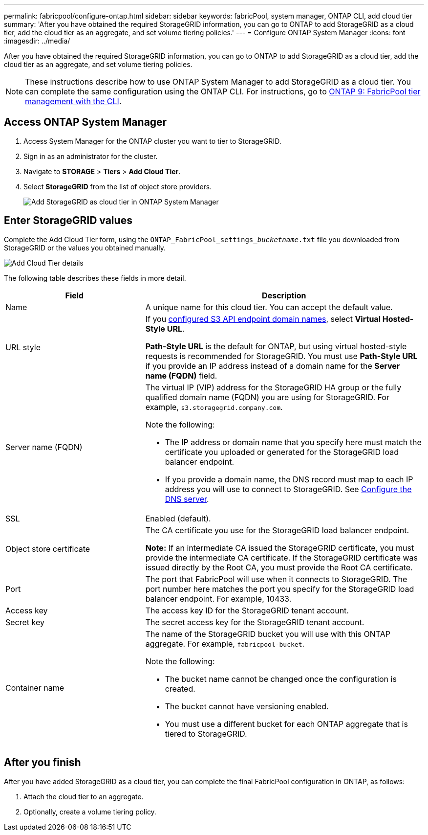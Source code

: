 ---
permalink: fabricpool/configure-ontap.html
sidebar: sidebar
keywords: fabricPool, system manager, ONTAP CLI, add cloud tier 
summary: 'After you have obtained the required StorageGRID information, you can go to ONTAP to add StorageGRID as a cloud tier, add the cloud tier as an aggregate, and set volume tiering policies.'
---
= Configure ONTAP System Manager
:icons: font
:imagesdir: ../media/

[.lead]
After you have obtained the required StorageGRID information, you can go to ONTAP to add StorageGRID as a cloud tier, add the cloud tier as an aggregate, and set volume tiering policies.

NOTE: These instructions describe how to use ONTAP System Manager to add StorageGRID as a cloud tier. You can complete the same configuration using the ONTAP CLI. For instructions, go to https://docs.netapp.com/us-en/ontap/fabricpool/index.html[ONTAP 9: FabricPool tier management with the CLI^].

== Access ONTAP System Manager

. Access System Manager for the ONTAP cluster you want to tier to StorageGRID.
. Sign in as an administrator for the cluster.
. Navigate to *STORAGE* > *Tiers* > *Add Cloud Tier*.

. Select *StorageGRID* from the list of object store providers.
+
image::../media/ontap_systemmanager_addcloudtier.png[Add StorageGRID as cloud tier in ONTAP System Manager]

== Enter StorageGRID values

Complete the Add Cloud Tier form, using the `ONTAP_FabricPool_settings___bucketname__.txt` file you downloaded from StorageGRID or the values you obtained manually.

image::../media/ontap_systemmanager_cloudtier_details.png[Add Cloud Tier details]

The following table describes these fields in more detail. 

[cols="1a,2a" options="header"]
|===
| Field| Description

|Name
|A unique name for this cloud tier. You can accept the default value.

|URL style
|If you  xref:../admin/configuring-s3-api-endpoint-domain-names.adoc[configured S3 API endpoint domain names], select *Virtual Hosted-Style URL*.
 
*Path-Style URL* is the default for ONTAP, but using virtual hosted-style requests is recommended for StorageGRID. You must use *Path-Style URL* if you provide an IP address instead of a domain name for the *Server name (FQDN)* field.

|Server name (FQDN)
|The virtual IP (VIP) address for the StorageGRID HA group or the fully qualified domain name (FQDN) you are using for StorageGRID. For example, `s3.storagegrid.company.com`.

Note the following:

* The IP address or domain name that you specify here must match the certificate you uploaded or generated for the StorageGRID load balancer endpoint.
* If you provide a domain name, the DNS record must map to each IP address you will use to connect to StorageGRID. See xref:configure-dns-server.adoc[Configure the DNS server].

|SSL
|Enabled (default).

|Object store certificate
|The CA certificate you use for the StorageGRID load balancer endpoint.

*Note:* If an intermediate CA issued the StorageGRID certificate, you must provide the intermediate CA certificate. If the StorageGRID certificate was issued directly by the Root CA, you must provide the Root CA certificate.

|Port
|The port that FabricPool will use when it connects to StorageGRID. The port number here matches the port you specify for the StorageGRID load balancer endpoint. For example, 10433.

|Access key 
|The access key ID for the StorageGRID tenant account.

|Secret key
|The secret access key for the StorageGRID tenant account.

|Container name
|The name of the StorageGRID bucket you will use with this ONTAP aggregate. For example, `fabricpool-bucket`. 

Note the following:

* The bucket name cannot be changed once the configuration is created.
* The bucket cannot have versioning enabled.
* You must use a different bucket for each ONTAP aggregate that is tiered to StorageGRID.


|===



== After you finish

After you have added StorageGRID as a cloud tier, you can complete the final FabricPool configuration in ONTAP, as follows:

. Attach the cloud tier to an aggregate.
. Optionally, create a volume tiering policy.

















